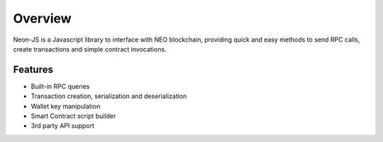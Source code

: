 ********
Overview
********

Neon-JS is a Javascript library to interface with NEO blockchain, providing quick and easy methods to send RPC calls, create transactions and simple contract invocations.



Features
========

- Built-in RPC queries
- Transaction creation, serialization and deserialization
- Wallet key manipulation
- Smart Contract script builder
- 3rd party API support

